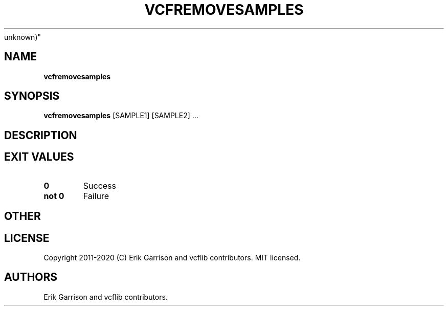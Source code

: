 .\" Automatically generated by Pandoc 2.7.3
.\"
.TH "VCFREMOVESAMPLES" "1" "" "vcfremovesamples (vcflib)" "vcfremovesamples (VCF
unknown)"
.hy
.SH NAME
.PP
\f[B]vcfremovesamples\f[R]
.SH SYNOPSIS
.PP
\f[B]vcfremovesamples\f[R] [SAMPLE1] [SAMPLE2] \&...
.SH DESCRIPTION
.SH EXIT VALUES
.TP
.B \f[B]0\f[R]
Success
.TP
.B \f[B]not 0\f[R]
Failure
.SH OTHER
.SH LICENSE
.PP
Copyright 2011-2020 (C) Erik Garrison and vcflib contributors.
MIT licensed.
.SH AUTHORS
Erik Garrison and vcflib contributors.
